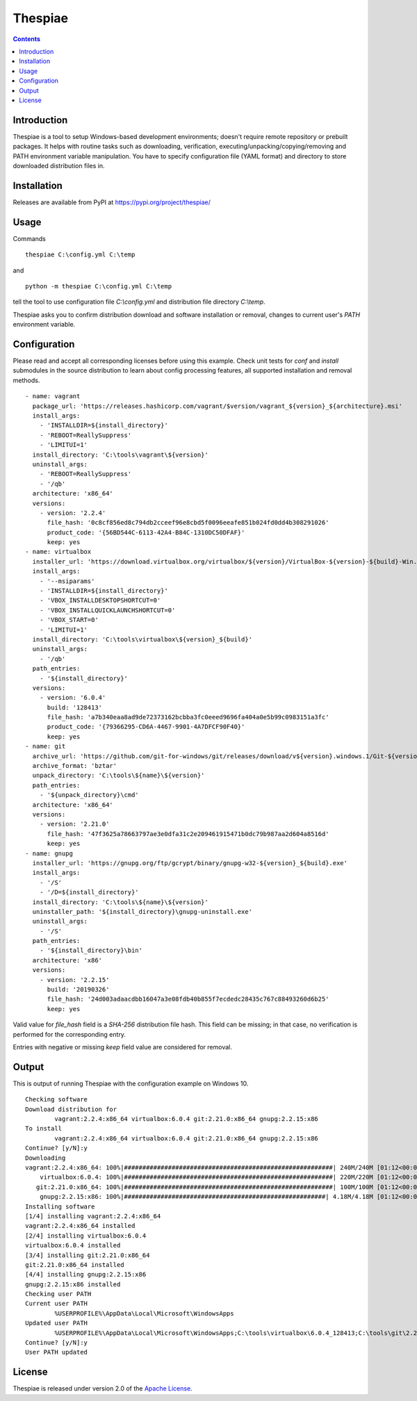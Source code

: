 Thespiae
========

.. contents::

Introduction
------------

Thespiae is a tool to setup Windows-based development environments; doesn't require remote repository or
prebuilt packages. It helps with routine tasks such as downloading, verification, executing/unpacking/copying/removing
and PATH environment variable manipulation. You have to specify configuration file (YAML format) and directory
to store downloaded distribution files in.

Installation
------------

Releases are available from PyPI at https://pypi.org/project/thespiae/

Usage
-----

Commands ::

    thespiae C:\config.yml C:\temp

and ::

    python -m thespiae C:\config.yml C:\temp

tell the tool to use configuration file *C:\\config.yml* and distribution file directory *C:\\temp*.

Thespiae asks you to confirm distribution download and software installation or removal, changes to current user's
*PATH* environment variable.


Configuration
-------------

Please read and accept all corresponding licenses before using this example. Check
unit tests for *conf* and *install* submodules in the source distribution to learn about config processing features,
all supported installation and removal methods. ::

    - name: vagrant
      package_url: 'https://releases.hashicorp.com/vagrant/$version/vagrant_${version}_${architecture}.msi'
      install_args:
        - 'INSTALLDIR=${install_directory}'
        - 'REBOOT=ReallySuppress'
        - 'LIMITUI=1'
      install_directory: 'C:\tools\vagrant\${version}'
      uninstall_args:
        - 'REBOOT=ReallySuppress'
        - '/qb'
      architecture: 'x86_64'
      versions:
        - version: '2.2.4'
          file_hash: '0c8cf856ed8c794db2cceef96e8cbd5f0096eeafe851b024fd0dd4b308291026'
          product_code: '{56BD544C-6113-42A4-B84C-1310DC50DFAF}'
          keep: yes
    - name: virtualbox
      installer_url: 'https://download.virtualbox.org/virtualbox/${version}/VirtualBox-${version}-${build}-Win.exe'
      install_args:
        - '--msiparams'
        - 'INSTALLDIR=${install_directory}'
        - 'VBOX_INSTALLDESKTOPSHORTCUT=0'
        - 'VBOX_INSTALLQUICKLAUNCHSHORTCUT=0'
        - 'VBOX_START=0'
        - 'LIMITUI=1'
      install_directory: 'C:\tools\virtualbox\${version}_${build}'
      uninstall_args:
        - '/qb'
      path_entries:
        - '${install_directory}'
      versions:
        - version: '6.0.4'
          build: '128413'
          file_hash: 'a7b340eaa8ad9de72373162bcbba3fc0eeed9696fa404a0e5b99c0983151a3fc'
          product_code: '{79366295-CD6A-4467-9901-4A7DFCF90F40}'
          keep: yes
    - name: git
      archive_url: 'https://github.com/git-for-windows/git/releases/download/v${version}.windows.1/Git-${version}-64-bit.tar.bz2'
      archive_format: 'bztar'
      unpack_directory: 'C:\tools\${name}\${version}'
      path_entries:
        - '${unpack_directory}\cmd'
      architecture: 'x86_64'
      versions:
        - version: '2.21.0'
          file_hash: '47f3625a78663797ae3e0dfa31c2e209461915471b0dc79b987aa2d604a8516d'
          keep: yes
    - name: gnupg
      installer_url: 'https://gnupg.org/ftp/gcrypt/binary/gnupg-w32-${version}_${build}.exe'
      install_args:
        - '/S'
        - '/D=${install_directory}'
      install_directory: 'C:\tools\${name}\${version}'
      uninstaller_path: '${install_directory}\gnupg-uninstall.exe'
      uninstall_args:
        - '/S'
      path_entries:
        - '${install_directory}\bin'
      architecture: 'x86'
      versions:
        - version: '2.2.15'
          build: '20190326'
          file_hash: '24d003adaacdbb16047a3e08fdb40b855f7ecdedc28435c767c88493260d6b25'
          keep: yes

Valid value for *file_hash* field is a *SHA-256* distribution file hash. This field can be missing; in that case, no
verification is performed for the corresponding entry.

Entries with negative or missing *keep* field value are considered for removal.


Output
------

This is output of running Thespiae with the configuration example on Windows 10. ::

    Checking software
    Download distribution for
            vagrant:2.2.4:x86_64 virtualbox:6.0.4 git:2.21.0:x86_64 gnupg:2.2.15:x86
    To install
            vagrant:2.2.4:x86_64 virtualbox:6.0.4 git:2.21.0:x86_64 gnupg:2.2.15:x86
    Continue? [y/N]:y
    Downloading
    vagrant:2.2.4:x86_64: 100%|#########################################################| 240M/240M [01:12<00:00, 3.30MB/s]
        virtualbox:6.0.4: 100%|#########################################################| 220M/220M [01:12<00:00, 3.02MB/s]
       git:2.21.0:x86_64: 100%|#########################################################| 100M/100M [01:12<00:00, 1.38MB/s]
        gnupg:2.2.15:x86: 100%|#######################################################| 4.18M/4.18M [01:12<00:00, 57.4kB/s]
    Installing software
    [1/4] installing vagrant:2.2.4:x86_64
    vagrant:2.2.4:x86_64 installed
    [2/4] installing virtualbox:6.0.4
    virtualbox:6.0.4 installed
    [3/4] installing git:2.21.0:x86_64
    git:2.21.0:x86_64 installed
    [4/4] installing gnupg:2.2.15:x86
    gnupg:2.2.15:x86 installed
    Checking user PATH
    Current user PATH
            %USERPROFILE%\AppData\Local\Microsoft\WindowsApps
    Updated user PATH
            %USERPROFILE%\AppData\Local\Microsoft\WindowsApps;C:\tools\virtualbox\6.0.4_128413;C:\tools\git\2.21.0\cmd;C:\tools\gnupg\2.2.15
    Continue? [y/N]:y
    User PATH updated


License
-------

Thespiae is released under version 2.0 of the `Apache License`_.

.. _Apache License: http://www.apache.org/licenses/LICENSE-2.0